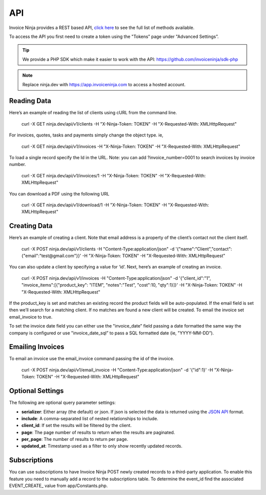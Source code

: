 API
===

Invoice Ninja provides a REST based API, `click here <https://app.invoiceninja.com/api-docs#/>`_ to see the full list of methods available.

To access the API you first need to create a token using the "Tokens” page under "Advanced Settings”.

.. TIP:: We provide a PHP SDK which make it easier to work with the API: https://github.com/invoiceninja/sdk-php

.. NOTE:: Replace ninja.dev with https://app.invoiceninja.com to access a hosted account.

Reading Data
""""""""""""

Here’s an example of reading the list of clients using cURL from the command line.

  curl -X GET ninja.dev/api/v1/clients -H "X-Ninja-Token: TOKEN" -H "X-Requested-With: XMLHttpRequest"

For invoices, quotes, tasks and payments simply change the object type. ie,

  curl -X GET ninja.dev/api/v1/invoices -H "X-Ninja-Token: TOKEN" -H "X-Requested-With: XMLHttpRequest"

To load a single record specify the Id in the URL. Note: you can add ?invoice_number=0001 to search invoices by invoice number.

  curl -X GET ninja.dev/api/v1/invoices/1 -H "X-Ninja-Token: TOKEN" -H "X-Requested-With: XMLHttpRequest"

You can download a PDF using the following URL

  curl -X GET ninja.dev/api/v1/download/1 -H "X-Ninja-Token: TOKEN" -H "X-Requested-With: XMLHttpRequest"

Creating Data
"""""""""""""

Here’s an example of creating a client. Note that email address is a property of the client’s contact not the client itself.

  curl -X POST ninja.dev/api/v1/clients -H "Content-Type:application/json" -d '{"name":"Client","contact":{"email":"test@gmail.com"}}' -H "X-Ninja-Token: TOKEN" -H "X-Requested-With: XMLHttpRequest"

You can also update a client by specifying a value for ‘id’. Next, here’s an example of creating an invoice.

  curl -X POST ninja.dev/api/v1/invoices -H "Content-Type:application/json" -d '{"client_id":"1", "invoice_items":[{"product_key": "ITEM", "notes":"Test", "cost":10, "qty":1}]}' -H "X-Ninja-Token: TOKEN" -H "X-Requested-With: XMLHttpRequest"

If the product_key is set and matches an existing record the product fields will be auto-populated. If the email field is set then we’ll search for a matching client. If no matches are found a new client will be created. To email the invoice set email_invoice to true.

To set the invoice date field you can either use the "invoice_date” field passing a date formatted the same way the company is configured or use "invoice_date_sql” to pass a SQL formatted date (ie, "YYYY-MM-DD”).

Emailing Invoices
"""""""""""""""""

To email an invoice use the email_invoice command passing the id of the invoice.

  curl -X POST ninja.dev/api/v1/email_invoice -H "Content-Type:application/json" -d '{"id":1}' -H "X-Ninja-Token: TOKEN" -H "X-Requested-With: XMLHttpRequest"

Optional Settings
"""""""""""""""""

The following are optional query parameter settings:

- **serializer**: Either array (the default) or json. If json is selected the data is returned using the `JSON API <http://jsonapi.org/>`_ format.
- **include**: A comma-separated list of nested relationships to include.
- **client_id**: If set the results will be filtered by the client.
- **page**: The page number of results to return when the results are paginated.
- **per_page**: The number of results to return per page.
- **updated_at**: Timestamp used as a filter to only show recently updated records.

Subscriptions
"""""""""""""

You can use subscriptions to have Invoice Ninja POST newly created records to a third-party application. To enable this feature you need to manually add a record to the subscriptions table. To determine the event_id find the associated EVENT_CREATE_ value from app/Constants.php.
